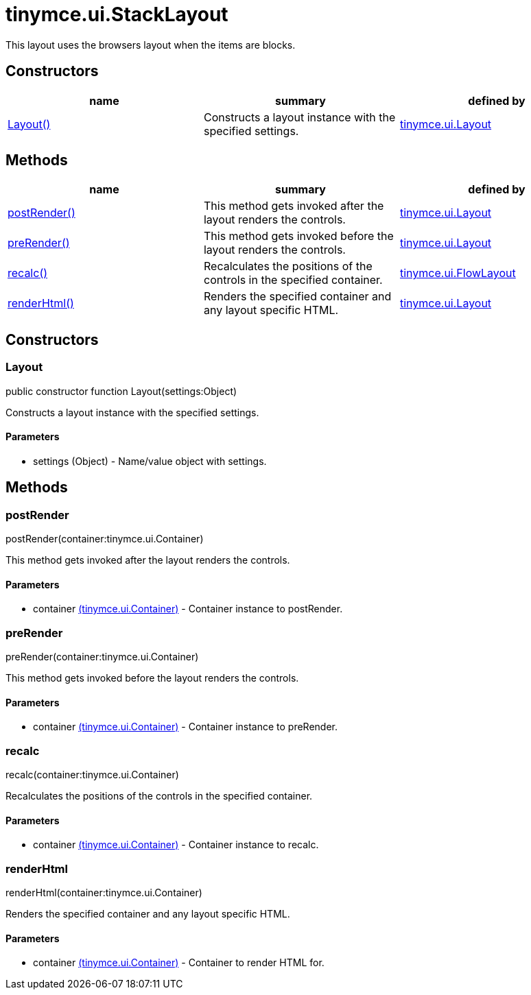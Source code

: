 = tinymce.ui.StackLayout

This layout uses the browsers layout when the items are blocks.

[[constructors]]
== Constructors

[cols=",,",options="header",]
|===
|name |summary |defined by
|link:#layout[Layout()] |Constructs a layout instance with the specified settings. |link:/docs-4x/api/tinymce.ui/tinymce.ui.layout[tinymce.ui.Layout]
|===

[[methods]]
== Methods

[cols=",,",options="header",]
|===
|name |summary |defined by
|link:#postrender[postRender()] |This method gets invoked after the layout renders the controls. |link:/docs-4x/api/tinymce.ui/tinymce.ui.layout[tinymce.ui.Layout]
|link:#prerender[preRender()] |This method gets invoked before the layout renders the controls. |link:/docs-4x/api/tinymce.ui/tinymce.ui.layout[tinymce.ui.Layout]
|link:#recalc[recalc()] |Recalculates the positions of the controls in the specified container. |link:/docs-4x/api/tinymce.ui/tinymce.ui.flowlayout[tinymce.ui.FlowLayout]
|link:#renderhtml[renderHtml()] |Renders the specified container and any layout specific HTML. |link:/docs-4x/api/tinymce.ui/tinymce.ui.layout[tinymce.ui.Layout]
|===

== Constructors

[[layout]]
=== Layout

public constructor function Layout(settings:Object)

Constructs a layout instance with the specified settings.

[[parameters]]
==== Parameters

* [.param-name]#settings# [.param-type]#(Object)# - Name/value object with settings.

== Methods

[[postrender]]
=== postRender

postRender(container:tinymce.ui.Container)

This method gets invoked after the layout renders the controls.

==== Parameters

* [.param-name]#container# link:/docs-4x/api/tinymce.ui/tinymce.ui.container[[.param-type]#(tinymce.ui.Container)#] - Container instance to postRender.

[[prerender]]
=== preRender

preRender(container:tinymce.ui.Container)

This method gets invoked before the layout renders the controls.

==== Parameters

* [.param-name]#container# link:/docs-4x/api/tinymce.ui/tinymce.ui.container[[.param-type]#(tinymce.ui.Container)#] - Container instance to preRender.

[[recalc]]
=== recalc

recalc(container:tinymce.ui.Container)

Recalculates the positions of the controls in the specified container.

==== Parameters

* [.param-name]#container# link:/docs-4x/api/tinymce.ui/tinymce.ui.container[[.param-type]#(tinymce.ui.Container)#] - Container instance to recalc.

[[renderhtml]]
=== renderHtml

renderHtml(container:tinymce.ui.Container)

Renders the specified container and any layout specific HTML.

==== Parameters

* [.param-name]#container# link:/docs-4x/api/tinymce.ui/tinymce.ui.container[[.param-type]#(tinymce.ui.Container)#] - Container to render HTML for.
